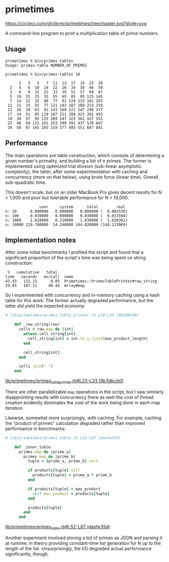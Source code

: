* primetimes

  #+ATTR_HTML: title="Circle CI status"
  [[https://circleci.com/gh/jkrmr/primetimes/tree/master][https://circleci.com/gh/jkrmr/primetimes/tree/master.svg?style=svg]]

  A command-line program to print a multiplication table of prime numbers.

** Usage
  #+BEGIN_SRC shell
  primetimes % bin/primes-tables
  Usage: primes-table NUMBER_OF_PRIMES
  #+END_SRC

  #+BEGIN_SRC shell
  primetimes % bin/primes-tables 10

        2   3   5   7  11  13  17  19  23  29
    2   4   6  10  14  22  26  34  38  46  58
    3   6   9  15  21  33  39  51  57  69  87
    5  10  15  25  35  55  65  85  95 115 145
    7  14  21  35  49  77  91 119 133 161 203
   11  22  33  55  77 121 143 187 209 253 319
   13  26  39  65  91 143 169 221 247 299 377
   17  34  51  85 119 187 221 289 323 391 493
   19  38  57  95 133 209 247 323 361 437 551
   23  46  69 115 161 253 299 391 437 529 667
   29  58  87 145 203 319 377 493 551 667 841
  #+END_SRC

** Performance
  The main operations are table construction, which consists of determining a
  given number's primality, and building a list of n primes. The former is
  implemented using optimized trial division (sub-linear asymptotic complexity),
  the latter, after some experimentation with caching and concurrency (more on
  that below), using brute force (linear time). Overall, sub-quadratic time.

  This doesn't scale, but on an older MacBook Pro gives decent results for N <
  1,000 and poor but tolerable performance for N < 10,000.

  #+BEGIN_SRC
                 user     system      total        real
  n: 10      0.000000   0.000000   0.000000 (  0.001536)
  n: 100     0.030000   0.000000   0.030000 (  0.033594)
  n: 1000    1.620000   0.210000   1.830000 (  1.828361)
  n: 10000 129.780000  14.240000 144.020000 (144.213969)
  #+END_SRC

** Implementation notes

  After some initial benchmarks I profiled the script and found that a
  significant proportion of the script's time was being spent on string
  construction:

  #+BEGIN_SRC
   %   cumulative   total
  time   seconds   ms/call  name
  43.43   112.12      0.05  Primetimes::PrimesTablePrinter#row_string
  29.05   187.11     48.44  Array#map
  #+END_SRC

  So I experimented with concurrency and in-memory caching using a hash table
  for this work. The former actually degraded performance, but the latter did
  yield the expected economy:

  #+BEGIN_SRC ruby
  # lib/primetimes/primes_table_printer.rb L23-L33 (9b3dbcb0)

      def _row_string(row)
        cells = row.map do |int|
          unless cell_string[int]
            cell_string[int] = int.to_s.rjust(max_product_length)
          end

          cell_string[int]
        end

        cells.join(" ")
      end
  #+END_SRC
  [[https://github.com/jkrmr/primetimes/blob/9b3dbcb0/lib/primetimes/primes_table_printer.rb#L23-L33][lib/primetimes/primes_table_printer.rb#L23-L33 (9b3dbcb0)]]

  There are other parallelizable ~map~ operations in the script, but I saw
  similarly disappointing results with concurrency there as well--the cost of
  thread creation evidently dominates the cost of the work being done in each
  map iteration.

  Likewise, somewhat more surprisingly, with caching. For example, caching the
  "product of primes" calculation degraded rather than improved performance in
  benchmarks:

  #+BEGIN_SRC ruby
  # lib/primetimes/primes_table.rb L52-L67 (daefe35d)

      def _inner_table
        primes.map do |prime_a|
          primes.map do |prime_b|
            tuple = [prime_a, prime_b].sort

            if products[tuple].nil?
              products[tuple] = prime_a * prime_b
            end

            if products[tuple] > max_product
              self.max_product = products[tuple]
            end

            products[tuple]
          end
        end
  #+END_SRC
  [[https://github.com/jkrmr/primetimes/blob/daefe35d/lib/primetimes/primes_table.rb#L52-L67][lib/primetimes/primes_table.rb#L52-L67 (daefe35d)]]

  Another experiment involved storing a list of primes as JSON and parsing it at
  runtime, in theory providing constant-time list generation for N up to the
  length of the list. Unsurprisingly, file I/O degraded actual performance
  significantly, though.
